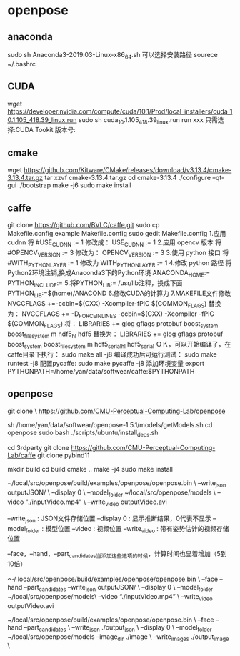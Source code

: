 * openpose
** anaconda
sudo sh Anaconda3-2019.03-Linux-x86_64.sh
可以选择安装路径
sourece ~/.bashrc
** CUDA
wget https://developer.nvidia.com/compute/cuda/10.1/Prod/local_installers/cuda_10.1.105_418.39_linux.run
sudo sh cuda_10.1.105_418.39_linux.run
run xxx
只需选择:CUDA Tookit 版本号:
** cmake
wget https://github.com/Kitware/CMake/releases/download/v3.13.4/cmake-3.13.4.tar.gz
tar xzvf cmake-3.13.4.tar.gz
cd cmake-3.13.4
./configure --qt-gui
./bootstrap
make -j6
sudo make install

** caffe
git clone https://github.com/BVLC/caffe.git
sudo cp Makefile.config.example Makefile.config
sudo gedit Makefile.config
1.应用 cudnn
将
#USE_CUDNN := 1
修改成：
USE_CUDNN := 1
2.应用 opencv 版本
将
#OPENCV_VERSION := 3
修改为：
OPENCV_VERSION := 3
3.使用 python 接口
将
#WITH_PYTHON_LAYER := 1
修改为
WITH_PYTHON_LAYER := 1
4.修改 python 路径
将Python2环境注销,换成Anaconda3下的Python环境
ANACONDA_HOME:=
PYTHON_INCLUDE:=
5.将PYTHON_LIB:= /usr/lib注释，换成下面
PYTHON_LIB:=$(home)/ANACOND
6.修改CUDA的计算力
7.MAKEFILE文件修改
NVCCFLAGS +=-ccbin=$(CXX) -Xcompiler-fPIC $(COMMON_FLAGS)
替换为：
NVCCFLAGS += -D_FORCE_INLINES -ccbin=$(CXX) -Xcompiler -fPIC $(COMMON_FLAGS)
将：
LIBRARIES += glog gflags protobuf boost_system boost_filesystem m hdf5_hl hdf5
替换为：
LIBRARIES += glog gflags protobuf boost_system boost_filesystem m hdf5_serial_hl hdf5_serial
ＯＫ，可以开始编译了，在caffe目录下执行：
sudo make all -j8
编译成功后可运行测试：
sudo make runtest -j8
配置pycaffe:
sudo make pycaffe -j8
添加环境变量
export PYTHONPATH=/home/yan/data/softwear/caffe:$PYTHONPATH
** openpose
git clone \
  https://github.com/CMU-Perceptual-Computing-Lab/openpose

sh /home/yan/data/softwear/openpose-1.5.1/models/getModels.sh
cd openpose
sudo bash ./scripts/ubuntu/install_deps.sh

cd 3rdparty
git clone https://github.com/CMU-Perceptual-Computing-Lab/caffe
git clone pybind11


mkdir build
cd build
cmake ..   
make -j4 
sudo make install

~/local/src/openpose/build/examples/openpose/openpose.bin \
   --write_json outputJSON/ \
   --display 0 \
   --model_folder ~/local/src/openpose/models \
   --video "./inputVideo.mp4" \
   --write_video outputVideo.avi

--write_json : JSON文件存储位置
--display 0 : 显示推断结果，0代表不显示
--model_folder : 模型位置
--video : 视频位置
--write_video : 带有姿势估计的视频存储位置

--face，--hand，--part_candidates当添加这些选项的时候，计算时间也显着增加（5到10倍）

〜/ local/src/openpose/build/examples/openpose/openpose.bin \ 
   --face  --hand  --part_candidates  
   --write_json outputJSON/ \ 
   --display 0 \ 
   --model_folder ~/local/src/openpose/models\ 
   --video  “./inputVideo.mp4” \ 
   --write_video outputVideo.avi

~/local/src/openpose/build/examples/openpose/openpose.bin \
    --face --hand --part_candidates \
    --write_json ./output_json \
    --display 0 \
    --model_folder ~/local/src/openpose/models
    --image_dir ./image \
    --write_images ./output_image \
